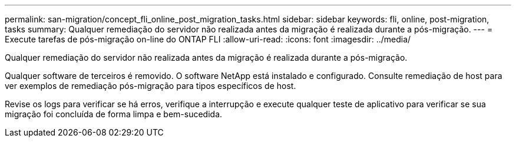 ---
permalink: san-migration/concept_fli_online_post_migration_tasks.html 
sidebar: sidebar 
keywords: fli, online, post-migration, tasks 
summary: Qualquer remediação do servidor não realizada antes da migração é realizada durante a pós-migração. 
---
= Execute tarefas de pós-migração on-line do ONTAP FLI
:allow-uri-read: 
:icons: font
:imagesdir: ../media/


[role="lead"]
Qualquer remediação do servidor não realizada antes da migração é realizada durante a pós-migração.

Qualquer software de terceiros é removido. O software NetApp está instalado e configurado. Consulte remediação de host para ver exemplos de remediação pós-migração para tipos específicos de host.

Revise os logs para verificar se há erros, verifique a interrupção e execute qualquer teste de aplicativo para verificar se sua migração foi concluída de forma limpa e bem-sucedida.
